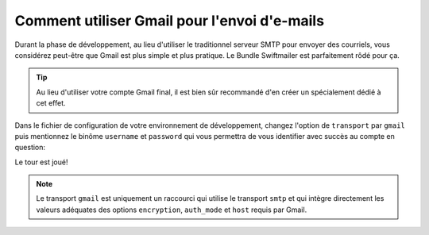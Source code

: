 .. codeauthor:: D. CHARTIER <denis.chartier+symfony-docs-fr@bonjour-tic.com>

.. index::
   single: E-mails; Gmail
   single: Courriels; Gmail

Comment utiliser Gmail pour l'envoi d'e-mails
=============================================

Durant la phase de développement, au lieu d'utiliser le traditionnel serveur
SMTP pour envoyer des courriels, vous considérez peut-être que Gmail est plus
simple et plus pratique. Le Bundle Swiftmailer est parfaitement rôdé pour ça.

.. tip::

    Au lieu d'utiliser votre compte Gmail final, il est bien sûr recommandé d'en
    créer un spécialement dédié à cet effet.

Dans le fichier de configuration de votre environnement de développement, changez
l'option de ``transport`` par ``gmail`` puis mentionnez le binôme ``username``
et ``password`` qui vous permettra de vous identifier avec succès au compte en
question:

.. configuration-block::

    .. code-block:: yaml

        # app/config/config_dev.yml
        swiftmailer:
            transport: gmail
            username:  your_gmail_username
            password:  your_gmail_password

    .. code-block:: xml

        <!-- app/config/config_dev.xml -->

        <!--
        xmlns:swiftmailer="http://symfony.com/schema/dic/swiftmailer"
        http://symfony.com/schema/dic/swiftmailer http://symfony.com/schema/dic/swiftmailer/swiftmailer-1.0.xsd
        -->

        <swiftmailer:config
            transport="gmail"
            username="your_gmail_username"
            password="your_gmail_password" />

    .. code-block:: php

        // app/config/config_dev.php
        $container->loadFromExtension('swiftmailer', array(
            'transport' => "gmail",
            'username'  => "your_gmail_username",
            'password'  => "your_gmail_password",
        ));

Le tour est joué!

.. note::

    Le transport ``gmail`` est uniquement un raccourci qui utilise le transport
    ``smtp`` et qui intègre directement les valeurs adéquates des options
    ``encryption``, ``auth_mode`` et  ``host`` requis par Gmail.
